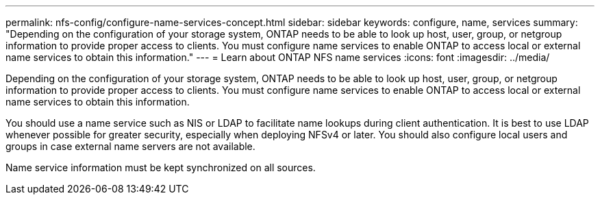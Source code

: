---
permalink: nfs-config/configure-name-services-concept.html
sidebar: sidebar
keywords: configure, name, services
summary: "Depending on the configuration of your storage system, ONTAP needs to be able to look up host, user, group, or netgroup information to provide proper access to clients. You must configure name services to enable ONTAP to access local or external name services to obtain this information."
---
= Learn about ONTAP NFS name services
:icons: font
:imagesdir: ../media/

[.lead]
Depending on the configuration of your storage system, ONTAP needs to be able to look up host, user, group, or netgroup information to provide proper access to clients. You must configure name services to enable ONTAP to access local or external name services to obtain this information.

You should use a name service such as NIS or LDAP to facilitate name lookups during client authentication. It is best to use LDAP whenever possible for greater security, especially when deploying NFSv4 or later. You should also configure local users and groups in case external name servers are not available.

Name service information must be kept synchronized on all sources.

// 2025 May 23, ONTAPDOC-2982